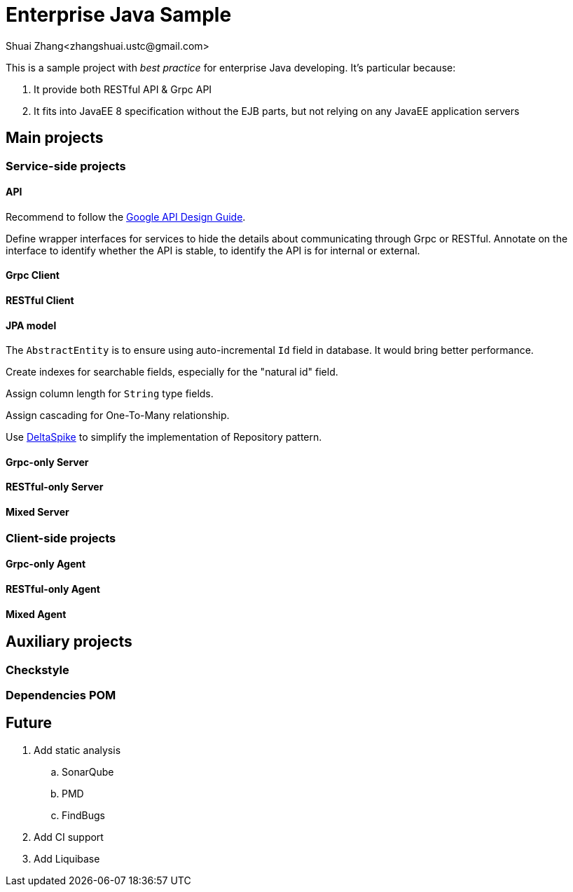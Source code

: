 = Enterprise Java Sample
Shuai Zhang<zhangshuai.ustc@gmail.com>

:toc:

This is a sample project with _best practice_ for enterprise Java developing. It's particular because:

. It provide both RESTful API & Grpc API
. It fits into JavaEE 8 specification without the EJB parts, but not relying on any JavaEE application servers

== Main projects

=== Service-side projects

==== API

Recommend to follow the link:https://cloud.google.com/apis/design/[Google API Design Guide].

Define wrapper interfaces for services to hide the details about communicating through Grpc or RESTful. Annotate on the interface to identify whether the API is stable, to identify the API is for internal or external.

==== Grpc Client

==== RESTful Client

==== JPA model

The `AbstractEntity` is to ensure using auto-incremental `Id` field in database. It would bring better performance.

Create indexes for searchable fields, especially for the "natural id" field.

Assign column length for `String` type fields.

Assign cascading for One-To-Many relationship.

Use link:https://deltaspike.apache.org/[DeltaSpike] to simplify the implementation of Repository pattern.

==== Grpc-only Server

==== RESTful-only Server

==== Mixed Server

=== Client-side projects

==== Grpc-only Agent

==== RESTful-only Agent

==== Mixed Agent

== Auxiliary projects

=== Checkstyle

=== Dependencies POM

== Future

. Add static analysis
.. SonarQube
.. PMD
.. FindBugs
. Add CI support
. Add Liquibase
